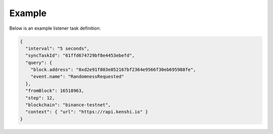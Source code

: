 Example
=======

Below is an example listener task definition:

.. code-block:: json

  {
    "interval": "5 seconds",
    "syncTaskId": "61ffd674729bf8e4453ebefd",
    "query": {
      "block.address": "0xd2e91f803e052167bf2364e9566f30eb695988fe",
      "event.name": "RandomnessRequested"
    },
    "fromBlock": 16518963,
    "step": 12,
    "blockchain": "binance-testnet",
    "context": { "url": "https://rapi.kenshi.io" }
  }
